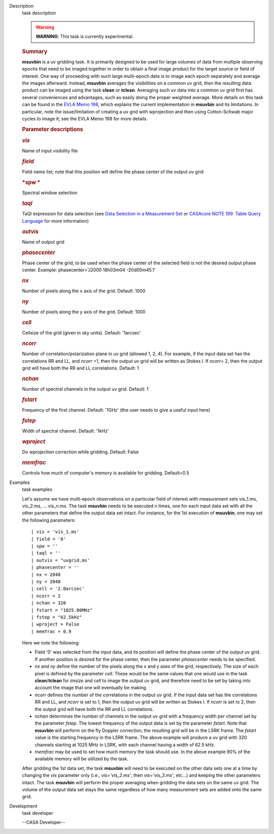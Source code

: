 

.. _Description:

Description
   task description
   
   .. warning:: **WARNING**: This task is currently experimental.
   
   .. rubric:: Summary
      
   
   **msuvbin** is a uv gridding task. It is primarily designed to be
   used for large volumes of data from multiple observing epochs that
   need to be imaged together in order to obtain a final image
   product for the target source or field of interest. One way of
   proceeding with such large multi-epoch data is to image each epoch
   separately and average the images afterward. Instead, **msuvbin**
   averages the visibilities on a common uv grid, then the resulting
   data product can be imaged using the task **clean** or **tclean**.
   Averaging such uv data into a common uv grid first has several
   conveniences and advantages, such as easily doing the proper
   weighted average. More details on this task can be found in the
   `EVLA Memo
   198 <https://library.nrao.edu/public/memos/evla/EVLAM_198.pdf>`__, which
   explains the current implementation in **msuvbin** and its
   limitations. In particular, note the issue/limitation of creating
   a uv grid with wprojection and then using Cotton-Schwab major
   cycles to image it; see the EVLA Memo 198 for more details.
   
    
   
   .. rubric:: Parameter descriptions
      
   
   .. rubric:: *vis*
      
   
   Name of input visibility file
   
   .. rubric:: *field*
      
   
   Field name list; note that this position will define the phase
   center of the output uv grid
   
   .. rubric:: *spw
      *
      
   
   Spectral window selection
   
   .. rubric:: *taql* 
      
   
   TaQl expression for data selection (see  `Data Selection in a
   Measurement
   Set <https://casa.nrao.edu/casadocs-devel/stable/calibration-and-visibility-data/data-selection-in-a-measurementset>`__  or `CASAcore NOTE
   199: Table Query
   Language <https://casacore.github.io/casacore-notes/199.html>`__  for
   more information)
   
   .. rubric:: *outvis*
      
   
   Name of output grid
   
   .. rubric:: *phasecenter*
      
   
   Phase center of the grid, to be used when the phase center of the
   selected field is not the desired output phase center.
   Example: phasecenter='J2000 18h03m04 -20d00m45.1'
   
   .. rubric:: *nx*
      
   
   Number of pixels along the x axis of the grid. Default: 1000
   
   .. rubric:: *ny*
      
   
   Number of pixels along the y axis of the grid. Default: 1000
   
   .. rubric:: *cell*
      
   
   Cellsize of the grid (given in sky units). Default: '1arcsec'
   
   .. rubric:: *ncorr*
      
   
   Number of correlation/polarization plane in uv grid (allowed 1, 2,
   4). For example, if the input data set has the correlations RR and
   LL, and *ncorr* =1, then the output uv grid will be written as
   Stokes I. If *ncorr=* 2, then the output grid will have both the
   RR and LL correlations. Default: 1
   
   .. rubric:: *nchan*
      
   
   Number of spectral channels in the output uv grid. Default: 1
   
   .. rubric:: *fstart*
      
   
   Frequency of the first channel. Default: '1GHz' (the user needs to
   give a useful input here)
   
   .. rubric:: *fstep*
      
   
   Width of spectral channel. Default: '1kHz'
   
   .. rubric:: *wproject*
      
   
   Do wprojection correction while gridding. Default: False
   
   .. rubric:: *memfrac*
      
   
   Controls how much of computer's memory is available for gridding.
   Default=0.5
   

.. _Examples:

Examples
   task examples
   
   Let's assume we have multi-epoch observations on a particular
   field of interest with measurement sets vis_1.ms, vis_2.ms, ...
   vis_n.ms. The task **msuvbin** needs to be executed n times, one
   for each input data set with all the other parameters that define
   the output data set intact. For instance, for the 1st execution of
   **msuvbin**, one may set the following parameters:
   
   ::
   
      | vis = 'vis_1.ms'
      | field = '0'
      | spw = ''
      | taql = ''
      | outvis = "uvgrid.ms'
      | phasecenter = ''
      | nx = 2048
      | ny = 2048
      | cell = '2.0arcsec'
      | ncorr = 2
      | nchan = 320
      | fstart = "1025.00MHz"
      | fstep = "62.5kHz"
      | wproject = False
      | memfrac = 0.9
   
   Here we note the following:
   
   -  Field '0' was selected from the input data, and its position
      will define the phase center of the output uv grid. If another
      position is desired for the phase center, then the parameter
      *phasecenter* needs to be specified.
   
   -  *nx* and *ny* define the number of the pixels along the x and y
      axes of the grid, respectively. The size of each pixel is
      defined by the parameter *cell*. These would be the same values
      that one would use in the task **clean**/**tclean** for
      *imsize* and *cell* to image the output uv grid, and therefore
      need to be set by taking into account the image that one will
      eventually be making.
   
   -  *ncorr* defines the number of the correlations in the output uv
      grid. If the input data set has the correlations RR and LL, and
      *ncorr* is set to 1, then the output uv grid will be written as
      Stokes I. If *ncorr* is set to 2, then the output grid will
      have both the RR and LL correlations.
   
   -  *nchan* determines the number of channels in the output uv grid
      with a frequency width per channel set by the parameter
      *fstep*. The lowest frequency of the output data is set by the
      parameter *fstart*. Note that **msuvbin** will perform on the
      fly Doppler correction; the resulting grid will be in the LSRK
      frame. The *fstart* value is the starting frequency in the LSRK
      frame. The above example will produce a uv grid with 320
      channels starting at 1025 MHz in LSRK, with each channel having
      a width of 62.5 kHz.
   
   -  *memfrac* may be used to set how much memory the task should
      use. In the above example 90% of the available memory will be
      utilized by the task.
   
   After gridding the 1st data set, the task **msuvbin** will need to
   be executed on the other data sets one at a time by changing the
   *vis* parameter only (i.e., *vis='vis_2.ms'*, then
   *vis='vis_3.ms'*, etc...) and keeping the other parameters intact.
   The task **msuvbin** will perform the proper averaging when
   gridding the data sets on the same uv grid. The volume of the
   output data set stays the same regardless of how many measurement
   sets are added onto the same grid.
   

.. _Development:

Development
   task developer
   
   --CASA Developer--
   
   